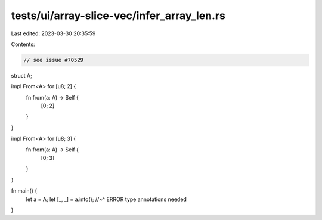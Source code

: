 tests/ui/array-slice-vec/infer_array_len.rs
===========================================

Last edited: 2023-03-30 20:35:59

Contents:

.. code-block:: rs

    // see issue #70529
struct A;

impl From<A> for [u8; 2] {
    fn from(a: A) -> Self {
        [0; 2]
    }
}

impl From<A> for [u8; 3] {
    fn from(a: A) -> Self {
        [0; 3]
    }
}


fn main() {
    let a = A;
    let [_, _] = a.into();
    //~^ ERROR type annotations needed
}


